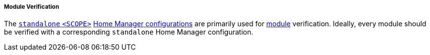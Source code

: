 ===== Module Verification

The <<user_documentation_home_manager_configurations_naming_convention,
`standalone` `<SCOPE>`>>
<<developer_documentation_architecture_code_map_home_configurations_accessibility_scope_name_default_nix,
Home Manager configurations>> are primarily used for
<<developer_documentation_architecture_code_map_modules_directory, module>>
verification. Ideally, every module should be verified with a corresponding
`standalone` Home Manager configuration.
